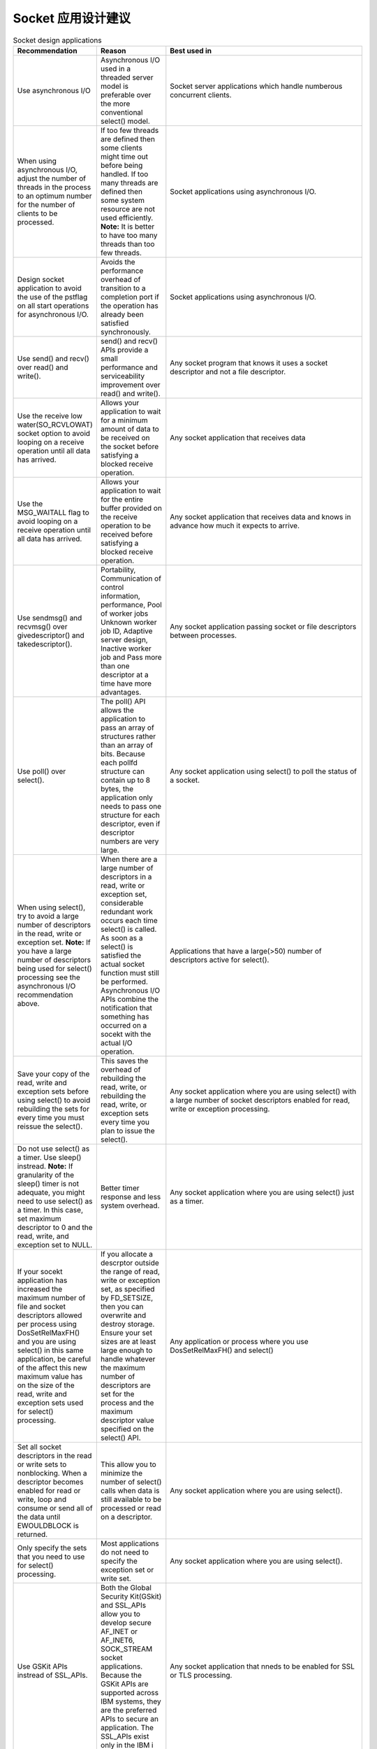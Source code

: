 ==========================
Socket 应用设计建议
==========================

.. list-table:: Socket design applications
    :widths: 10 10 30
    :header-rows: 1
    
    * - Recommendation
      - Reason
      - Best used in
    * - Use asynchronous I/O
      - Asynchronous I/O used in a threaded server model is preferable over the more conventional select() model.
      - Socket server applications which handle numberous concurrent clients.
    * - When using asynchronous I/O, adjust the number of threads in the process to an optimum number for the number of clients to be processed.
      - If too few threads are defined then some clients might time out before being handled. If too many threads are defined then some system resource are not used efficiently. **Note:** It is better to have too many threads than too few threads.
      - Socket applications using asynchronous I/O.
    * - Design socket application to avoid the use of the pstflag on all start operations for asynchronous I/O.
      - Avoids the performance overhead of transition to a completion port if the operation has already been satisfied synchronously.
      - Socket applications using asynchronous I/O.
    * - Use send() and recv() over read() and write().
      - send() and recv() APIs provide a small performance and serviceability improvement over read() and write().
      - Any socket program that knows it uses a socket descriptor and not a file descriptor.
    * - Use the receive low water(SO_RCVLOWAT) socket option to avoid looping on a receive operation until all data has arrived.
      - Allows your application to wait for a minimum amount of data to be received on the socket before satisfying a blocked receive operation.
      - Any socket application that receives data
    * - Use the MSG_WAITALL flag to avoid looping on a receive operation until all data has arrived.
      - Allows your application to wait for the entire buffer provided on the receive operation to be received before satisfying a blocked receive operation.
      - Any socket application that receives data and knows in advance how much it expects to arrive.
    * - Use sendmsg() and recvmsg() over givedescriptor() and takedescriptor().
      - Portability, Communication of control information, performance, Pool of worker jobs Unknown worker job ID, Adaptive server design, Inactive worker job and Pass more than one descriptor at a time have more advantages.
      - Any socket application passing socket or file descriptors between processes.
    * - Use poll() over select().
      - The poll() API allows the application to pass an array of structures rather than an array of bits. Because each pollfd structure can contain up to 8 bytes, the application only needs to pass one structure for each descriptor, even if descriptor numbers are very large.
      - Any socket application using select() to poll the status of a socket.
    * - When using select(), try to avoid a large number of descriptors in the read, write or exception set. **Note:** If you have a large number of descriptors being used for select() processing see the asynchronous I/O recommendation above.
      - When there are a large number of descriptors in a read, write or exception set, considerable redundant work occurs each time select() is called. As soon as a select() is satisfied the actual socket function must still be performed. Asynchronous I/O APIs combine the notification that something has occurred on a socekt with the actual I/O operation.
      - Applications that have a large(>50) number of descriptors active for select().
    * - Save your copy of the read, write and exception sets before using select() to avoid rebuilding the sets for every time you must reissue the select().
      - This saves the overhead of rebuilding the read, write, or rebuilding the read, write, or exception sets every time you plan to issue the select().
      - Any socket application where you are using select() with a large number of socket descriptors enabled for read, write or exception processing.
    * - Do not use select() as a timer. Use sleep() instread. **Note:** If granularity of the sleep() timer is not adequate, you might need to use select() as a timer. In this case, set maximum descriptor to 0 and the read, write, and exception set to NULL.
      - Better timer response and less system overhead.
      - Any socket application where you are using select() just as a timer.
    * - If your socekt application has increased the maximum number of file and socket descriptors allowed per process using DosSetRelMaxFH() and you are using select() in this same application, be careful of the affect this new maximum value has on the size of the read, write and exception sets used for select() processing.
      - If you allocate a descrptor outside the range of read, write or exception set, as specified by FD_SETSIZE, then you can overwrite and destroy storage. Ensure your set sizes are at least large enough to handle whatever the maximum number of descriptors are set for the process and the maximum descriptor value specified on the select() API.
      - Any application or process where you use DosSetRelMaxFH() and select()
    * - Set all socket descriptors in the read or write sets to nonblocking. When a descriptor becomes enabled for read or write, loop and consume or send all of the data until EWOULDBLOCK is returned.
      - This allow you to minimize the number of select() calls when data is still available to be processed or read on a descriptor.
      - Any socket application where you are using select().
    * - Only specify the sets that you need to use for select() processing.
      - Most applications do not need to specify the exception set or write set.
      - Any socket application where you are using select().
    * - Use GSKit APIs instread of SSL_APIs.
      - Both the Global Security Kit(GSkit) and SSL_APIs allow you to develop secure AF_INET or AF_INET6, SOCK_STREAM socket applications. Because the GSKit APIs are supported across IBM systems, they are the preferred APIs to secure an application. The SSL_APIs exist only in the IBM i operating system.
      - Any socket application that nneds to be enabled for SSL or TLS processing.
    * - Avoid using signals.
      - The performance overhead of signal(on all platforms, not just the IBM i platform) is expensive. It is better to design your socket application to use Asynchronous I/O or select() APIs.
      - Any socket application that uses signals.
    * - Use protocol independent routines when available, such as inet_ntop(), inet_pton(), getaddrinfo(), getnameinfo().
      - Even if you are not yet ready to support IPv6, use these APIs,(instead of inet_ntoa(), inet_addr(), gethostbyname() and gethostbyaddr()) to prepare you for easier migration.
      - Any AF_INET or AF_INET6 application that uses network routines.
    * - Use sockaddr_storage to declare storage for any address family address.
      - Simplifies writing code portable across multiple address families and platforms. Declares enough storage to hold the largest address families and platforms. Declares enough storage to hold the largest address family and ensures the correct boundary alignment.
      - Any socket application that stores addresses.

